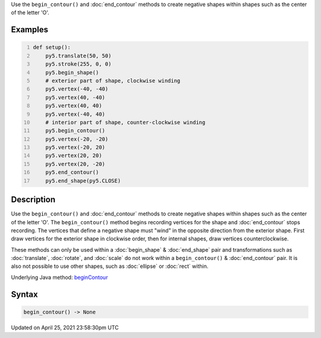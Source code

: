 .. title: begin_contour()
.. slug: begin_contour
.. date: 2021-04-25 23:58:30 UTC+00:00
.. tags:
.. category:
.. link:
.. description: py5 begin_contour() documentation
.. type: text

Use the ``begin_contour()`` and :doc:`end_contour` methods to create negative shapes within shapes such as the center of the letter 'O'.

Examples
========

.. raw:: html

    <div class="example-table">

.. raw:: html

    <div class="example-row"><div class="example-cell-image">

.. image:: /images/reference/Sketch_begin_contour_0.png
    :alt: example picture for begin_contour()

.. raw:: html

    </div><div class="example-cell-code">

.. code:: python
    :number-lines:

    def setup():
        py5.translate(50, 50)
        py5.stroke(255, 0, 0)
        py5.begin_shape()
        # exterior part of shape, clockwise winding
        py5.vertex(-40, -40)
        py5.vertex(40, -40)
        py5.vertex(40, 40)
        py5.vertex(-40, 40)
        # interior part of shape, counter-clockwise winding
        py5.begin_contour()
        py5.vertex(-20, -20)
        py5.vertex(-20, 20)
        py5.vertex(20, 20)
        py5.vertex(20, -20)
        py5.end_contour()
        py5.end_shape(py5.CLOSE)

.. raw:: html

    </div></div>

.. raw:: html

    </div>

Description
===========

Use the ``begin_contour()`` and :doc:`end_contour` methods to create negative shapes within shapes such as the center of the letter 'O'. The ``begin_contour()`` method begins recording vertices for the shape and :doc:`end_contour` stops recording. The vertices that define a negative shape must "wind" in the opposite direction from the exterior shape. First draw vertices for the exterior shape in clockwise order, then for internal shapes, draw vertices counterclockwise.

These methods can only be used within a :doc:`begin_shape` & :doc:`end_shape` pair and transformations such as :doc:`translate`, :doc:`rotate`, and :doc:`scale` do not work within a ``begin_contour()`` & :doc:`end_contour` pair. It is also not possible to use other shapes, such as :doc:`ellipse` or :doc:`rect` within.

Underlying Java method: `beginContour <https://processing.org/reference/beginContour_.html>`_

Syntax
======

.. code:: python

    begin_contour() -> None

Updated on April 25, 2021 23:58:30pm UTC

